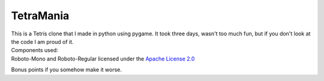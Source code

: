 TetraMania
==============
| This is a Tetris clone that I made in python using pygame. It took three days, wasn't too much fun, but if you don't look at the code I am proud of it.

| Components used:
| Roboto-Mono and Roboto-Regular licensed under the `Apache License 2.0 <https://www.apache.org/licenses/LICENSE-2.0>`_

Bonus points if you somehow make it worse.